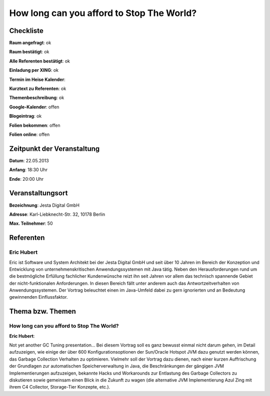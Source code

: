 How long can you afford to Stop The World?
=================

Checkliste
----------

**Raum angefragt**: ok

**Raum bestätigt**: ok

**Alle Referenten bestätigt**: ok

**Einladung per XING**: ok

**Termin im Heise Kalender**:

**Kurztext zu Referenten**: ok

**Themenbeschreibung**: ok

**Google-Kalender**: offen

**Blogeintrag**: ok

**Folien bekommen**: offen

**Folien online**: offen

Zeitpunkt der Veranstaltung
---------------------------

**Datum**: 22.05.2013

**Anfang**: 18:30 Uhr

**Ende**: 20:00 Uhr

Veranstaltungsort
-----------------

**Bezeichnung**: Jesta Digital GmbH

**Adresse**: Karl-Liebknecht-Str. 32, 10178 Berlin

**Max. Teilnehmer**: 50

Referenten
----------

Eric Hubert
~~~~~~~~~~~
Eric ist Software und System Architekt bei der Jesta Digital GmbH und seit über 10 Jahren
im Bereich der Konzeption und Entwicklung von unternehmenskritischen Anwendungssystemen
mit Java tätig. Neben den Herausforderungen rund um die bestmögliche Erfüllung
fachlicher Kundenwünsche reizt ihn seit Jahren vor allem das technisch
spannende Gebiet der nicht-funktionalen Anforderungen. In diesen Bereich fällt unter
anderem auch das Antwortzeitverhalten von Anwendungssystemen. Der Vortrag
beleuchtet einen im Java-Umfeld dabei zu gern ignorierten und
an Bedeutung gewinnenden Einflussfaktor.

Thema bzw. Themen
-----------------

How long can you afford to Stop The World?
~~~~~~~~~~~~~~~~~~~~~~~~~~~~~~~~~~~~~~~~~~
**Eric Hubert**:

Not yet another GC Tuning presentation... Bei diesem Vortrag soll
es ganz bewusst einmal nicht darum gehen, im Detail aufzuzeigen, wie
einige der über 600 Konfigurationsoptionen der Sun/Oracle Hotspot
JVM dazu genutzt werden können, das Garbage Collection Verhalten zu optimieren.
Vielmehr soll der Vortrag dazu dienen, nach einer kurzen Auffrischung der
Grundlagen zur automatischen Speicherverwaltung in Java, die Beschränkungen
der gängigen JVM Implementierungen aufzuzeigen, bekannte Hacks und Workarounds
zur Entlastung des Garbage Collectors zu diskutieren sowie gemeinsam einen
Blick in die Zukunft zu wagen (die alternative JVM Implementierung
Azul Zing mit ihrem C4 Collector, Storage-Tier Konzepte, etc.).

